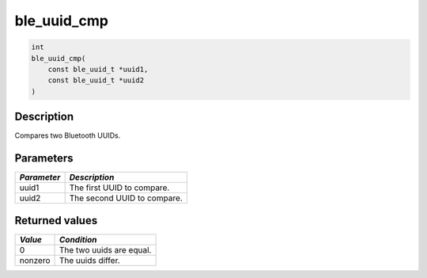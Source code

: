 ble\_uuid\_cmp
--------------

.. code:: c

    int
    ble_uuid_cmp(
        const ble_uuid_t *uuid1,
        const ble_uuid_t *uuid2
    )

Description
~~~~~~~~~~~

Compares two Bluetooth UUIDs.

Parameters
~~~~~~~~~~

+---------------+-------------------------------+
| *Parameter*   | *Description*                 |
+===============+===============================+
| uuid1         | The first UUID to compare.    |
+---------------+-------------------------------+
| uuid2         | The second UUID to compare.   |
+---------------+-------------------------------+

Returned values
~~~~~~~~~~~~~~~

+-----------+----------------------------+
| *Value*   | *Condition*                |
+===========+============================+
| 0         | The two uuids are equal.   |
+-----------+----------------------------+
| nonzero   | The uuids differ.          |
+-----------+----------------------------+
